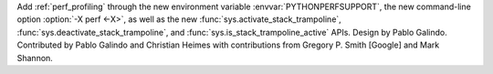Add :ref:`perf_profiling` through the new
environment variable :envvar:`PYTHONPERFSUPPORT`,
the new command-line option :option:`-X perf <-X>`,
as well as the new :func:`sys.activate_stack_trampoline`,
:func:`sys.deactivate_stack_trampoline`,
and :func:`sys.is_stack_trampoline_active` APIs.
Design by Pablo Galindo. Contributed by Pablo Galindo and Christian Heimes
with contributions from Gregory P. Smith [Google] and Mark Shannon.
